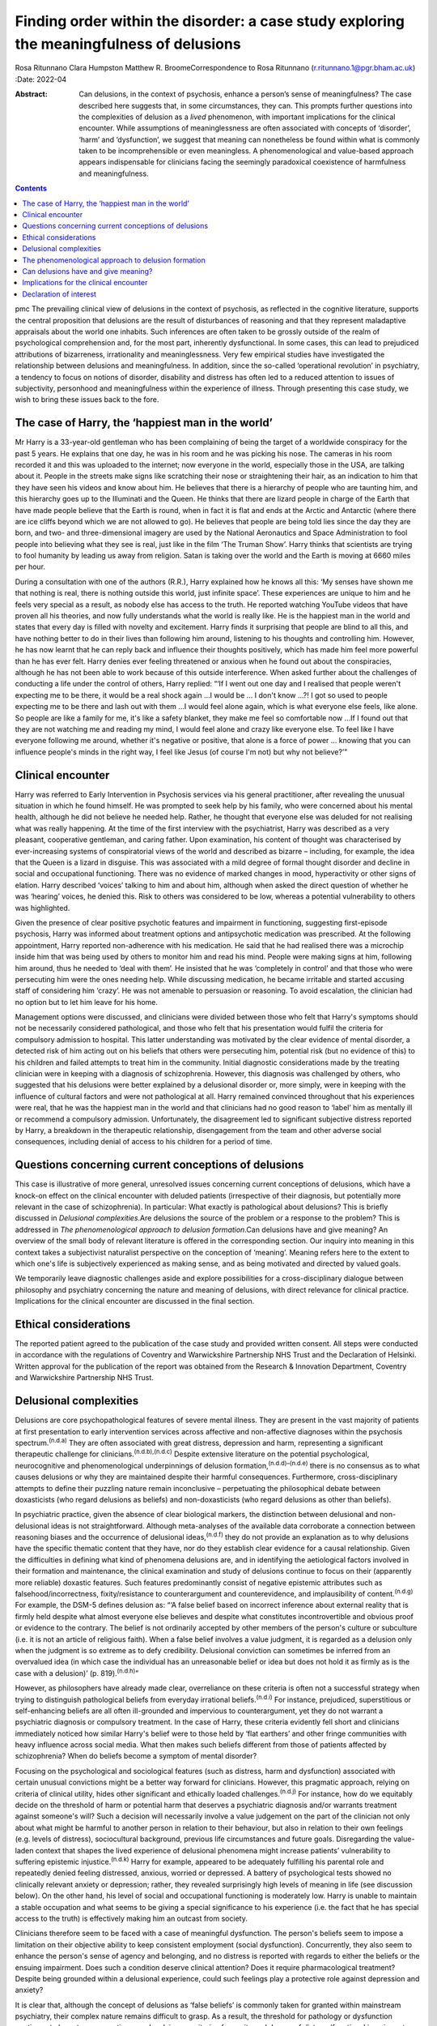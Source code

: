 =========================================================================================
Finding order within the disorder: a case study exploring the meaningfulness of delusions
=========================================================================================

Rosa Ritunnano
Clara Humpston
Matthew R. BroomeCorrespondence to Rosa Ritunnano
(r.ritunnano.1@pgr.bham.ac.uk)
:Date: 2022-04

:Abstract:
   Can delusions, in the context of psychosis, enhance a person’s sense
   of meaningfulness? The case described here suggests that, in some
   circumstances, they can. This prompts further questions into the
   complexities of delusion as a *lived* phenomenon, with important
   implications for the clinical encounter. While assumptions of
   meaninglessness are often associated with concepts of ‘disorder’,
   ‘harm’ and ‘dysfunction’, we suggest that meaning can nonetheless be
   found within what is commonly taken to be incomprehensible or even
   meaningless. A phenomenological and value-based approach appears
   indispensable for clinicians facing the seemingly paradoxical
   coexistence of harmfulness and meaningfulness.


.. contents::
   :depth: 3
..

pmc
The prevailing clinical view of delusions in the context of psychosis,
as reflected in the cognitive literature, supports the central
proposition that delusions are the result of disturbances of reasoning
and that they represent maladaptive appraisals about the world one
inhabits. Such inferences are often taken to be grossly outside of the
realm of psychological comprehension and, for the most part, inherently
dysfunctional. In some cases, this can lead to prejudiced attributions
of bizarreness, irrationality and meaninglessness. Very few empirical
studies have investigated the relationship between delusions and
meaningfulness. In addition, since the so-called ‘operational
revolution’ in psychiatry, a tendency to focus on notions of disorder,
disability and distress has often led to a reduced attention to issues
of subjectivity, personhood and meaningfulness within the experience of
illness. Through presenting this case study, we wish to bring these
issues back to the fore.

.. _sec1:

The case of Harry, the ‘happiest man in the world’
==================================================

Mr Harry is a 33-year-old gentleman who has been complaining of being
the target of a worldwide conspiracy for the past 5 years. He explains
that one day, he was in his room and he was picking his nose. The
cameras in his room recorded it and this was uploaded to the internet;
now everyone in the world, especially those in the USA, are talking
about it. People in the streets make signs like scratching their nose or
straightening their hair, as an indication to him that they have seen
his videos and know about him. He believes that there is a hierarchy of
people who are taunting him, and this hierarchy goes up to the
Illuminati and the Queen. He thinks that there are lizard people in
charge of the Earth that have made people believe that the Earth is
round, when in fact it is flat and ends at the Arctic and Antarctic
(where there are ice cliffs beyond which we are not allowed to go). He
believes that people are being told lies since the day they are born,
and two- and three-dimensional imagery are used by the National
Aeronautics and Space Administration to fool people into believing what
they see is real, just like in the film ‘The Truman Show’. Harry thinks
that scientists are trying to fool humanity by leading us away from
religion. Satan is taking over the world and the Earth is moving at 6660
miles per hour.

During a consultation with one of the authors (R.R.), Harry explained
how he knows all this: ‘My senses have shown me that nothing is real,
there is nothing outside this world, just infinite space’. These
experiences are unique to him and he feels very special as a result, as
nobody else has access to the truth. He reported watching YouTube videos
that have proven all his theories, and now fully understands what the
world is really like. He is the happiest man in the world and states
that every day is filled with novelty and excitement. Harry finds it
surprising that people are blind to all this, and have nothing better to
do in their lives than following him around, listening to his thoughts
and controlling him. However, he has now learnt that he can reply back
and influence their thoughts positively, which has made him feel more
powerful than he has ever felt. Harry denies ever feeling threatened or
anxious when he found out about the conspiracies, although he has not
been able to work because of this outside interference. When asked
further about the challenges of conducting a life under the control of
others, Harry replied: “‘If I went out one day and I realised that
people weren't expecting me to be there, it would be a real shock
again …I would be … I don't know …?! I got so used to people expecting
me to be there and lash out with them …I would feel alone again, which
is what everyone else feels, like alone. So people are like a family for
me, it's like a safety blanket, they make me feel so comfortable now …If
I found out that they are not watching me and reading my mind, I would
feel alone and crazy like everyone else. To feel like I have everyone
following me around, whether it's negative or positive, that alone is a
force of power … knowing that you can influence people's minds in the
right way, I feel like Jesus (of course I'm not) but why not believe?’”

.. _sec2:

Clinical encounter
==================

Harry was referred to Early Intervention in Psychosis services via his
general practitioner, after revealing the unusual situation in which he
found himself. He was prompted to seek help by his family, who were
concerned about his mental health, although he did not believe he needed
help. Rather, he thought that everyone else was deluded for not
realising what was really happening. At the time of the first interview
with the psychiatrist, Harry was described as a very pleasant,
cooperative gentleman, and caring father. Upon examination, his content
of thought was characterised by ever-increasing systems of
conspiratorial views of the world and described as bizarre – including,
for example, the idea that the Queen is a lizard in disguise. This was
associated with a mild degree of formal thought disorder and decline in
social and occupational functioning. There was no evidence of marked
changes in mood, hyperactivity or other signs of elation. Harry
described ‘voices’ talking to him and about him, although when asked the
direct question of whether he was ‘hearing’ voices, he denied this. Risk
to others was considered to be low, whereas a potential vulnerability to
others was highlighted.

Given the presence of clear positive psychotic features and impairment
in functioning, suggesting first-episode psychosis, Harry was informed
about treatment options and antipsychotic medication was prescribed. At
the following appointment, Harry reported non-adherence with his
medication. He said that he had realised there was a microchip inside
him that was being used by others to monitor him and read his mind.
People were making signs at him, following him around, thus he needed to
‘deal with them’. He insisted that he was ‘completely in control’ and
that those who were persecuting him were the ones needing help. While
discussing medication, he became irritable and started accusing staff of
considering him ‘crazy’. He was not amenable to persuasion or reasoning.
To avoid escalation, the clinician had no option but to let him leave
for his home.

Management options were discussed, and clinicians were divided between
those who felt that Harry's symptoms should not be necessarily
considered pathological, and those who felt that his presentation would
fulfil the criteria for compulsory admission to hospital. This latter
understanding was motivated by the clear evidence of mental disorder, a
detected risk of him acting out on his beliefs that others were
persecuting him, potential risk (but no evidence of this) to his
children and failed attempts to treat him in the community. Initial
diagnostic considerations made by the treating clinician were in keeping
with a diagnosis of schizophrenia. However, this diagnosis was
challenged by others, who suggested that his delusions were better
explained by a delusional disorder or, more simply, were in keeping with
the influence of cultural factors and were not pathological at all.
Harry remained convinced throughout that his experiences were real, that
he was the happiest man in the world and that clinicians had no good
reason to ‘label’ him as mentally ill or recommend a compulsory
admission. Unfortunately, the disagreement led to significant subjective
distress reported by Harry, a breakdown in the therapeutic relationship,
disengagement from the team and other adverse social consequences,
including denial of access to his children for a period of time.

.. _sec3:

Questions concerning current conceptions of delusions
=====================================================

This case is illustrative of more general, unresolved issues concerning
current conceptions of delusions, which have a knock-on effect on the
clinical encounter with deluded patients (irrespective of their
diagnosis, but potentially more relevant in the case of schizophrenia).
In particular: What exactly is pathological about delusions? This is
briefly discussed in *Delusional complexities*.Are delusions the source
of the problem or a response to the problem? This is addressed in *The
phenomenological approach to delusion formation*.Can delusions have and
give meaning? An overview of the small body of relevant literature is
offered in the corresponding section. Our inquiry into meaning in this
context takes a subjectivist naturalist perspective on the conception of
‘meaning’. Meaning refers here to the extent to which one's life is
subjectively experienced as making sense, and as being motivated and
directed by valued goals.

We temporarily leave diagnostic challenges aside and explore
possibilities for a cross-disciplinary dialogue between philosophy and
psychiatry concerning the nature and meaning of delusions, with direct
relevance for clinical practice. Implications for the clinical encounter
are discussed in the final section.

.. _sec4:

Ethical considerations
======================

The reported patient agreed to the publication of the case study and
provided written consent. All steps were conducted in accordance with
the regulations of Coventry and Warwickshire Partnership NHS Trust and
the Declaration of Helsinki. Written approval for the publication of the
report was obtained from the Research & Innovation Department, Coventry
and Warwickshire Partnership NHS Trust.

.. _sec5:

Delusional complexities
=======================

Delusions are core psychopathological features of severe mental illness.
They are present in the vast majority of patients at first presentation
to early intervention services across affective and non-affective
diagnoses within the psychosis spectrum.\ :sup:`(n.d.a)` They are often
associated with great distress, depression and harm, representing a
significant therapeutic challenge for
clinicians.\ :sup:`(n.d.b),(n.d.c)` Despite extensive literature on the
potential psychological, neurocognitive and phenomenological
underpinnings of delusion formation,\ :sup:`(n.d.d)–(n.d.e)` there is no
consensus as to what causes delusions or why they are maintained despite
their harmful consequences. Furthermore, cross-disciplinary attempts to
define their puzzling nature remain inconclusive – perpetuating the
philosophical debate between doxasticists (who regard delusions as
beliefs) and non-doxasticists (who regard delusions as other than
beliefs).

In psychiatric practice, given the absence of clear biological markers,
the distinction between delusional and non-delusional ideas is not
straightforward. Although meta-analyses of the available data
corroborate a connection between reasoning biases and the occurrence of
delusional ideas,\ :sup:`(n.d.f)` they do not provide an explanation as
to why delusions have the specific thematic content that they have, nor
do they establish clear evidence for a causal relationship. Given the
difficulties in defining what kind of phenomena delusions are, and in
identifying the aetiological factors involved in their formation and
maintenance, the clinical examination and study of delusions continue to
focus on their (apparently more reliable) doxastic features. Such
features predominantly consist of negative epistemic attributes such as
falsehood/incorrectness, fixity/resistance to counterargument and
counterevidence, and implausibility of content.\ :sup:`(n.d.g)` For
example, the DSM-5 defines delusion as: “‘A false belief based on
incorrect inference about external reality that is firmly held despite
what almost everyone else believes and despite what constitutes
incontrovertible and obvious proof or evidence to the contrary. The
belief is not ordinarily accepted by other members of the person's
culture or subculture (i.e. it is not an article of religious faith).
When a false belief involves a value judgment, it is regarded as a
delusion only when the judgment is so extreme as to defy credibility.
Delusional conviction can sometimes be inferred from an overvalued idea
(in which case the individual has an unreasonable belief or idea but
does not hold it as firmly as is the case with a delusion)’ (p.
819).\ :sup:`(n.d.h)`”

However, as philosophers have already made clear, overreliance on these
criteria is often not a successful strategy when trying to distinguish
pathological beliefs from everyday irrational beliefs.\ :sup:`(n.d.i)`
For instance, prejudiced, superstitious or self-enhancing beliefs are
all often ill-grounded and impervious to counterargument, yet they do
not warrant a psychiatric diagnosis or compulsory treatment. In the case
of Harry, these criteria evidently fell short and clinicians immediately
noticed how similar Harry's belief were to those held by ‘flat earthers’
and other fringe communities with heavy influence across social media.
What then makes such beliefs different from those of patients affected
by schizophrenia? When do beliefs become a symptom of mental disorder?

Focusing on the psychological and sociological features (such as
distress, harm and dysfunction) associated with certain unusual
convictions might be a better way forward for clinicians. However, this
pragmatic approach, relying on criteria of clinical utility, hides other
significant and ethically loaded challenges.\ :sup:`(n.d.j)` For
instance, how do we equitably decide on the threshold of harm or
potential harm that deserves a psychiatric diagnosis and/or warrants
treatment against someone's will? Such a decision will necessarily
involve a value judgement on the part of the clinician not only about
what might be harmful to another person in relation to their behaviour,
but also in relation to their own feelings (e.g. levels of distress),
sociocultural background, previous life circumstances and future goals.
Disregarding the value-laden context that shapes the lived experience of
delusional phenomena might increase patients’ vulnerability to suffering
epistemic injustice.\ :sup:`(n.d.k)` Harry for example, appeared to be
adequately fulfilling his parental role and repeatedly denied feeling
distressed, anxious, worried or depressed. A battery of psychological
tests showed no clinically relevant anxiety or depression; rather, they
revealed surprisingly high levels of meaning in life (see discussion
below). On the other hand, his level of social and occupational
functioning is moderately low. Harry is unable to maintain a stable
occupation and what seems to be giving a special significance to his
experience (i.e. the fact that he has special access to the truth) is
effectively making him an outcast from society.

Clinicians therefore seem to be faced with a case of meaningful
dysfunction. The person's beliefs seem to impose a limitation on their
objective ability to keep consistent employment (social dysfunction).
Concurrently, they also seem to enhance the person's sense of agency and
belonging, and no distress is reported with regards to either the
beliefs or the ensuing impairment. Does such a condition deserve
clinical attention? Does it require pharmacological treatment? Despite
being grounded within a delusional experience, could such feelings play
a protective role against depression and anxiety?

It is clear that, although the concept of delusions as ‘false beliefs’
is commonly taken for granted within mainstream psychiatry, their
complex nature remains difficult to grasp. As a result, the threshold
for pathology or dysfunction continues to be set on pragmatic grounds
relying on criteria of severity and degree of distress/functional
impairment. However, in certain cases, it seems that the clinical
utility of pragmatic criteria is limited by a clash with the framework
of values of the individual patient. This begs the key question of what
constitutes a meaningful or functional life, and leads us further into
the relationship between facts and values in psychiatry.\ :sup:`(n.d.j)`

Although many of these questions remain open and in need of further
philosophical investigation, an important response in the past 20 years
has been the renewed interest in phenomenological approaches to
psychopathology. This has been accompanied by a revival of the legacy of
Karl Jaspers and other classical authors, such as Minkowski, Bleuler,
Conrad, Blankenburg, Mayer-Gross and J.S. Strauss, among
others.\ :sup:`(n.d.l)–(n.d.m)` The phenomenological approach argues
that, particularly in the case of schizophrenia, there is a qualitative
difference between ‘true’ delusions and delusion-like ideas, and that a
more precise and in-depth characterisation of changes in the experience
of self and lived world is needed if we aim to distinguish
non-disordered analogues from clinically relevant forms of
psychopathology.

.. _sec6:

The phenomenological approach to delusion formation
===================================================

Various phenomenologically informed authors have challenged the view
that delusions are beliefs (see `Table 1 <#tab01>`__ for some excerpts
from the contemporary phenomenological literature). In contrast with the
doxastic (i.e. belief-based) position, phenomenologists have understood
delusions to be either something of a completely different nature from
beliefs (this is the ‘non-doxastic’ view), or they have suggested that
this discussion is beside the point as it is failing to engage with what
is most fundamental to delusion.\ :sup:`(n.d.n)` Jaspers himself wrote:
‘To say simply that a delusion is a mistaken idea which is firmly held
by the patient and which cannot be corrected gives only a superficial
and incorrect answer to the problem. Definition will not dispose of the
matter’ (p. 93).\ :sup:`(n.d.o)` Table 1Conceptions of delusions from a
phenomenological perspective‘For the phenomenologist, delusion is
typically understood not as an individual belief […] but as a mutation
of the ontological framework of experience itself.’ (p.
633)\ :sup:`(n.d.p)`\ ‘It follows that delusions, at least in this
scenario, are not simply anomalous beliefs or perceptions. […] They have
a type of intentionality that differs from mundane experiences of
believing, remembering, imagining or perceiving.’ (p.
153)\ :sup:`(n.d.q)`\ ‘One might indeed argue that the so-called
‘delusional beliefs’ are not beliefs in the epistemic sense at all, for
they lack the basis of a shared intentional relation to the world.’ (p.
25)\ :sup:`(n.d.r)`\ ‘Schizophrenic delusions typically reflect a
fundamentally altered existential-ontological structure of
subjectivity.’ (p. 173)\ :sup:`(n.d.s)`\ ‘When a subject enters into a
delusional state, he or she is entering into an alternative reality.
[*…*] one can enter into a delusional reality just as one can enter into
a dream reality, or a fictional reality, or a virtual reality.’ (pp.
255–6)\ :sup:`(n.d.t)`

Following Jaspers, much phenomenological research has drawn attention to
the subtle and all-enveloping changes that are often described by
patients with delusions during the ‘prodromal’ or ‘pre-delusional’
stages. Jaspers refers to this experience as ‘delusional mood’ or
‘delusional atmosphere’, and describes it as follows: “‘Patients feel
uncanny and that there is something suspicious afoot. Everything gets a
new meaning. The environment is somehow different—not to a gross
degree—perception is unaltered in itself but there is some change which
envelops everything with a subtle, pervasive and strangely uncertain
light. A living-room which formerly was felt as neutral or friendly now
becomes dominated by some indefinable atmosphere. Something seems in the
air which the patient cannot account for, a distrustful, uncomfortable,
uncanny tension invades him’ (p. 98).\ :sup:`(n.d.o)`”

In Jasper's view, the subsequent emergence of a specific belief content
can only be understood in the context of a ‘transformation in our total
awareness of reality’.\ :sup:`(n.d.o)` Such fundamental transformation
can, in some cases, give rise to what he calls ‘delusion proper’ or
‘primary delusions’ to distinguish them from ‘delusion-like ideas’.
Although the latter kind of delusional beliefs can be understood as an
excess or lack of certain known emotional states or responses (such as
fear, melancholy, suspiciousness, anxiety and wonder), the former kind
of delusions remain largely incomprehensible in the face of empathic or
common-sense attempts to grasp their meanings.

Just as Harry mentioned the film ‘The Truman Show’ to aptly communicate
his puzzling experience of infinite space, many patients talk about
living in a ‘real simulation’ or a ‘fake reality’ to convey the sense of
unreality that surrounds them. In these moments, they often describe
changes in their subjective experience of the lived world, including the
dimensions of time, space, objects, atmospheres and other
persons.\ :sup:`(n.d.u)` For example, time or movements might be
experienced as accelerated or slowed down, objects may appear
two-dimensional as if they were artificially projected on the backdrop
of a theatrical scenery, and other people may look like mannikins,
puppets or robots wearing a mask.\ :sup:`(n.d.v)` This is similar to
what Renee describes as an all-embracing atmosphere of unreality in her
memoir: “‘Objects are stage trappings, placed here and there, geometric
cubes without meaning. People turn weirdly about, they make gestures,
movements without sense; […]. And I - I am lost in it, isolated, cold,
stripped purposeless under the light. A wall of brass separates me from
everybody and everything. In the midst of desolation, in indescribable
distress, in absolute solitude, I am terrifyingly alone; no one comes to
help me. This was it; this was madness […] Madness was finding oneself
permanently in an all embracing Unreality’ (p. 33,
abridged).\ :sup:`(n.d.w)`”

Although this can be perceived in some cases as an exciting and
illuminating experience (such as in Harry's case), most often the
delusional atmosphere is fraught with dread, anxiety and a sense of
uncertainty. Patients often describe an increasing tension coupled with
an unbearable sense of impending doom.

In his seminal work, the German psychiatrist Klaus Conrad calls this
initial phase ‘trema’ (stage fright) – emphasising the suspenseful and
expectational character of the experience.\ :sup:`(n.d.x)` Even Harry
reported that it all came as a shock for him, calling into questions
everything he knew about the world since the day he was born. This state
of perplexity seems to trigger an urgent quest for meaning, as
highlighted in many first-person reports and clinical
accounts.\ :sup:`(n.d.y)` The delusion then provides the long-sought
meaning that dissipates anxiety, perplexity and confusion. In this
moment, which Conrad calls the ‘apophany’ or ‘aha experience’, the
person promptly makes sense of what was previously only alluded to. This
new (delusional) meaning alleviates the unbearable sense of dread
previously felt. The soothing effect provided by the experience of
finding ‘a fixed point’ to cling on is described well by Jaspers: “‘This
general delusional atmosphere with its vagueness of content must be
unbearable. Patients obviously suffer terribly under it and to reach
some definite idea at last is like being relieved from some enormous
burden […] the achievement of this brings strength and comfort, and it
is brought about only by forming an idea, as happens with health people
in analogous circumstances’ (p. 98, abridged).\ :sup:`(n.d.o)`”

Framed in this way, the newly developed delusional framework can be
understood as establishing a new ‘order’ within the ‘disorder’, one
which can alleviate negative feelings of anxiety or induce intense
feelings of wonder. This allows the person to re-establish a pragmatic
connection with the world, although this can come at great expense
because of the difficult integration between the shared sociocultural
world and the delusional reality. Rather than being the source of the
problem, the emerging delusional narrative (i.e. what we currently
identify as belief) may be better interpreted as a secondary response to
anomalous experiences which call into question our most fundamental
assumptions about ourselves, the world and the meaning of life.

.. _sec7:

Can delusions have and give meaning?
====================================

After a period of disengagement with services, Harry agreed to continue
working with the team, although he refused to interact with staff
initially involved in his care. Because of the research interests of one
of the clinicians (R.R.), Harry was invited to talk about his
experiences, and he happily completed a small battery of
self-administered psychological tests that measure depression (Calgary
Depression Scale for Schizophrenia),\ :sup:`(n.d.z)` anxiety
(Generalized Anxiety Disorder seven-item scale)\ :sup:`(n.d.aa)` and
meaning in life (the Purpose-in-Life Test (PILT), the Life Regard Index
(LRI) and the Multidimensional Existential Meaning
Scale).\ :sup:`(n.d.ab)–(n.d.ac)` These assessments revealed high scores
across three measures of meaning in life (indicative of a strong sense
of coherence (SOC), purpose and significance), and low scores on the
depression and anxiety scales, suggestive of absent levels of depressive
or anxious features (see `Table 2 <#tab02>`__). Table 2Self-administered
measures of depression, anxiety and meaning in life conducted in the
case studyMeasureTotal scoreDetails of measuresCalgary Depression Scale
for Schizophrenia3≥6 is commonly used to identify clinically significant
depressive symptomsGeneralized Anxiety Disorder seven-item scale0Scores
of 5, 10 and 15 are taken as the cut-off points for mild, moderate and
severe anxiety, respectivelyPurpose-in-Life Test96Range 20 (low purpose)
to 100 (high purpose)Life Regard Index68Range 14 (low life regard) to 70
(high life regard)Multidimensional Existential Meaning Scale99Range 15
(low existential meaning) to 105 (high existential meaning)

There is no doubt that Harry's experiences have brought about a
significant change in the way in which Harry sees himself and the world
around him, albeit one that others cannot recognise. As we can gather
from his account, it all came as a shock, a powerful revelation of what
life is really like. Whether this change is one that can be understood
by others as ‘having meaning’ (i.e. making sense) and ‘giving meaning’
(i.e. contributing to a sense of purpose and significance) is a far more
complex issue, but one worthy of further investigation and one that
carries significant implications for the clinical encounter. From
Harry's perspective, this new order seems to provide a coherent
explanation for his experiences, while also enhancing his sense of
direction in life and enthusiasm regarding the future.\ :sup:`(n.d.ad)`
There is, however, a remarkably small amount of empirical research that
has examined such issues, which we briefly review below.

In a study by Roberts,\ :sup:`(n.d.ae)` a group of patients with chronic
schizophrenia displaying elaborated delusional systems was administered
the PILT and the LRI. The author compared the scores obtained by
actively delusional patients with chronic schizophrenia with a matched
sample of other chronic patients, who were previously deluded but were
now in remission. Psychiatric rehabilitation nurses and Anglican
ordinands were also included as non-clinical comparison groups. Results
showed that patients with elaborated delusions had a very high level of
perceived purpose and meaning in life (and low level of depression and
suicidal ideation), and PILT/LRI scores were significantly higher than
those found in patients with chronic schizophrenia in remission. The
group in remission felt both more depressed and found their lives less
meaningful than those with active delusions. Scores in the actively
deluded group were also similar to those found in the Anglican ordinands
comparison group and higher than those found in the nursing group.
Another study\ :sup:`(n.d.af)` investigated the relationship between the
SOC and delusional experiences in individuals with schizophrenia, using
self-report scales for delusions, SOC, depression and expressed emotion.
SOC among participants experiencing acute delusion was found to be
similar to the average scores found in the general population, but a
reduction in SOC was found in the remission period, suggesting decreased
well-being among those with reduced delusional intensity. These findings
led Bergstein et al\ :sup:`(n.d.af)` to speculate about the subjective
meaning-enhancing effect of delusional systems, and the potential
negative consequences associated with the undermining of the acquired
(delusional) background of meaning.

More recently, Isham et al\ :sup:`(n.d.b)` conducted a qualitative
analysis of the narratives of 15 patients with past or present
experiences of grandiose delusions. Although suggesting that serious
harm (including social, physical, sexual, emotional and occupational)
was occurring to people as a result of the delusions, the narratives
examined contained first-person descriptions of the grandiose beliefs as
highly meaningful: a meaning-making theme was generated through the
analysis, where the delusion seemed to ‘provide a sense of purpose,
belonging, or self-identity, or to help make sense of unusual or
difficult events.’ A highly prevalent theme was related to social
meanings (i.e. being useful to and a significant part of society),
whereby participants felt ‘part of a team’, respected by others or
involved in intimate relationships. Similarly, in their qualitative
in-depth analysis of four cases, Gunn and Larkin\ :sup:`(n.d.ag)`
describe the development of delusions as an ‘inevitable consequence of a
radical alteration in lived experience’. Focusing on what was important
to the participants and grounding their interpretation in the data by
using interpretative phenomenological analysis, they highlight how all
their participants had experienced some perceptual, affective and
emotional anomalies demanding explanatory and sense-making attempts.
Although these attempts turn out to be delusional, they nonetheless seem
to provide a fitting explanation for the anomalous experiences, as well
as potential psychological benefits in terms of enhanced self-efficacy
and meaningfulness.

.. _sec8:

Implications for the clinical encounter
=======================================

Harry's case highlights the complexities intrinsic to the concept and
nature of delusions, which are commonly taken for granted within
mainstream psychiatry practice. By appealing exclusively to surface
epistemic features, Harry's delusions might appear outwardly almost
indistinguishable from fringe conspiracy beliefs. In both cases, they
are ill-grounded and we have reasonable contradictory evidence regarding
their veracity. Harry (just like many conspiracy theory believers) is
not be amenable to changing his mind about the fact that he is
constantly monitored, that the Queen is a reptile in disguise and that
the Earth is flat, among other more systematised convictions. His
beliefs are certainly fixed and impervious to counterargument. Do these
features make them pathological? By appealing to a pragmatic criterion
of harmful dysfunction, we could agree on the fact that Harry's social
and occupational functioning is impaired and therefore adequate
interventions should be sought – aiming to ameliorate such undesirable
state. However, Harry is telling us that he is the happiest man in the
world. He reports finding a highly significant meaning for leading his
life, something that gives him coherence and purpose. Value judgements
necessarily come into play at this point, raising broader and more
challenging questions about what makes a good life and where the
threshold should be set for something meaningful to become harmful.
Although we may not have a clear answer to these questions, we should at
least attempt to investigate what the world feels like for Harry. Such
phenomenological endeavour might not only open up a space for dialogue,
but can also advance our understanding of the nature and constitution of
delusional phenomena. Just like the three blind men who came to
different conclusions as to the nature of an elephant, looking only at
the ‘belief’ side of delusions might limit our understanding of what
makes the delusional experience possible in the first place. This may
further aid our attempts to define what makes delusions pathological or
when they should be considered part of a disorder.

Taking into account the subjective changes to the sense of self and
world often affecting people with delusions can improve our empathic
understanding of delusional phenomena; that is, as arising in the
context of a more global transformation of the sense of reality and
familiarity. Within the clinical encounter, delusions can be at the same
time harmful (e.g. causing a dysfunction of some kind) and meaningful.
They can have meaning (i.e. make sense) in relation to uncanny changes
in the lived world, and they can give meaning (i.e.
purpose/significance) in the context of the person's unique life story
and framework of values. When a clash of realities creates an impasse
within the clinical encounter, clinicians should investigate the
presence of anomalous and potentially distressing changes in the
subjective experience of the lived world. Clinicians should also
acknowledge the relentless sense of perplexity often arising from these
experiences, which might trigger a search for explanations and a quest
into the meaning of existence. Although empirical research into these
issues is at its infancy, the potential role of feelings of
meaningfulness in the maintenance of delusions (and their potential
subsiding after remission) should be considered throughout the
engagement and recovery processes. Further interdisciplinary research is
needed to address the question of what constitutes meaningfulness and to
explore its relationship with mental illness.

We would like to thank Harry for his participation and contribution to
this report. We are also grateful to Lisa Bortolotti for providing
helpful comments on an earlier draft of the article.

**Rosa Ritunnano**, MD, is a consultant psychiatrist with the Early
Intervention in Psychosis Service at Coventry and Warwickshire NHS
Partnership Trust, UK, and a PhD candidate at the Institute for Mental
Health, University of Birmingham, UK. **Clara Humpston**, PhD, is a
research fellow in youth mental health methodology at the Institute for
Mental Health, University of Birmingham, UK. **Matthew R. Broome**, PhD,
FRCPsych, is Director of the Institute for Mental Health, University of
Birmingham, UK, and an honorary consultant psychiatrist with the Early
Intervention in Psychosis Service at Birmingham Women's and Children's
NHS Foundation Trust, UK.

R.R. designed the structure and drafted the first version of the
manuscript. C.H. and M.R.B. contributed to all versions of the
manuscript and approved the final version.

This research received no specific grant from any funding agency,
commercial or not-for-profit sectors. R.R. is part-funded by a Priestley
PhD scholarship. The views expressed are those of the authors and not
necessarily those of the Department of Health and Social Care.

.. _nts4:

Declaration of interest
=======================

None.

.. container:: references csl-bib-body hanging-indent
   :name: refs

   .. container:: csl-entry
      :name: ref-ref1

      n.d.a.

   .. container:: csl-entry
      :name: ref-ref2

      n.d.b.

   .. container:: csl-entry
      :name: ref-ref3

      n.d.c.

   .. container:: csl-entry
      :name: ref-ref4

      n.d.d.

   .. container:: csl-entry
      :name: ref-ref6

      n.d.e.

   .. container:: csl-entry
      :name: ref-ref7

      n.d.f.

   .. container:: csl-entry
      :name: ref-ref8

      n.d.g.

   .. container:: csl-entry
      :name: ref-ref9

      n.d.h.

   .. container:: csl-entry
      :name: ref-ref10

      n.d.i.

   .. container:: csl-entry
      :name: ref-ref11

      n.d.j.

   .. container:: csl-entry
      :name: ref-ref12

      n.d.k.

   .. container:: csl-entry
      :name: ref-ref13

      n.d.l.

   .. container:: csl-entry
      :name: ref-ref17

      n.d.m.

   .. container:: csl-entry
      :name: ref-ref18

      n.d.n.

   .. container:: csl-entry
      :name: ref-ref19

      n.d.o.

   .. container:: csl-entry
      :name: ref-ref20

      n.d.p.

   .. container:: csl-entry
      :name: ref-ref21

      n.d.q.

   .. container:: csl-entry
      :name: ref-ref22

      n.d.r.

   .. container:: csl-entry
      :name: ref-ref23

      n.d.s.

   .. container:: csl-entry
      :name: ref-ref24

      n.d.t.

   .. container:: csl-entry
      :name: ref-ref25

      n.d.u.

   .. container:: csl-entry
      :name: ref-ref26

      n.d.v.

   .. container:: csl-entry
      :name: ref-ref27

      n.d.w.

   .. container:: csl-entry
      :name: ref-ref28

      n.d.x.

   .. container:: csl-entry
      :name: ref-ref29

      n.d.y.

   .. container:: csl-entry
      :name: ref-ref30

      n.d.z.

   .. container:: csl-entry
      :name: ref-ref31

      n.d.aa.

   .. container:: csl-entry
      :name: ref-ref32

      n.d.ab.

   .. container:: csl-entry
      :name: ref-ref34

      n.d.ac.

   .. container:: csl-entry
      :name: ref-ref35

      n.d.ad.

   .. container:: csl-entry
      :name: ref-ref36

      n.d.ae.

   .. container:: csl-entry
      :name: ref-ref37

      n.d.af.

   .. container:: csl-entry
      :name: ref-ref38

      n.d.ag.
